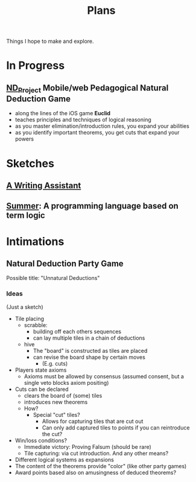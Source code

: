#+TITLE: Plans

Things I hope to make and explore.

* In Progress
** [[https://github.com/shonfeder/nd_project][ND_Project]] Mobile/web Pedagogical Natural Deduction Game
- along the lines of the iOS game *Euclid*
- teaches principles and techniques of logical reasoning
- as you master elimination/introduction rules, you expand your abilities
- as you identify important theorems, you get cuts that expand your powers

* Sketches
** [[file:plans/writing-assitant.org][A Writing Assistant]]
** [[https://github.com/shonfeder/summer][Summer]]: A programming language based on term logic

* Intimations
** Natural Deduction Party Game
Possible title: "Unnatural Deductions"
*** Ideas
(Just a sketch)
- Tile placing
  - scrabble:
    - building off each others sequences
    - can lay multiple tiles in a chain of deductions
  - hive
    - The "board" is constructed as tiles are placed
    - can revise the board shape by certain moves
      - (E.g. cuts)
- Players state axioms
  - Axioms must be allowed by consensus (assumed consent, but a single veto
    blocks axiom positing)
- Cuts can be declared
  - clears the board of (some) tiles
  - introduces new theorems
  - How?
    - Special "cut" tiles?
      - Allows for capturing tiles that are cut out
      - Can only add captured tiles to points if you can reintroduce the cut?
- Win/loss conditions?
  - Immediate victory: Proving Falsum (should be rare)
  - Tile capturing: via cut introduction. And any other means?
- Different logical systems as expansions
- The content of the theorems provide "color" (like other party games)
- Award points based also on amusingness of deduced theorems?
